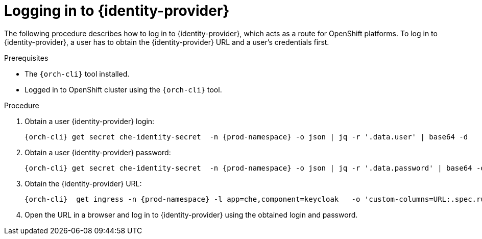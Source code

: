 [id="logging-in-to-identity-provider_{context}"]
= Logging in to {identity-provider}

The following procedure describes how to log in to {identity-provider}, which acts as a route for OpenShift platforms. To log in to {identity-provider}, a user has to obtain the {identity-provider} URL and a user's credentials first.
 
.Prerequisites
 
* The `{orch-cli}` tool installed.
* Logged in to OpenShift cluster using the `{orch-cli}` tool.
 
.Procedure
 
. Obtain a user {identity-provider} login:
+
[subs="+attributes,+quotes"]
----
{orch-cli} get secret che-identity-secret  -n {prod-namespace} -o json | jq -r '.data.user' | base64 -d
----
 
. Obtain a user {identity-provider} password:
+
[subs="+attributes,+quotes"]
----
{orch-cli} get secret che-identity-secret  -n {prod-namespace} -o json | jq -r '.data.password' | base64 -d 
----
 
. Obtain the {identity-provider} URL:
+
[subs="+attributes,+quotes"]
----
{orch-cli}  get ingress -n {prod-namespace} -l app=che,component=keycloak   -o 'custom-columns=URL:.spec.rules[0].host' --no-headers
----
 
. Open the URL in a browser and log in to {identity-provider} using the obtained login and password. 
